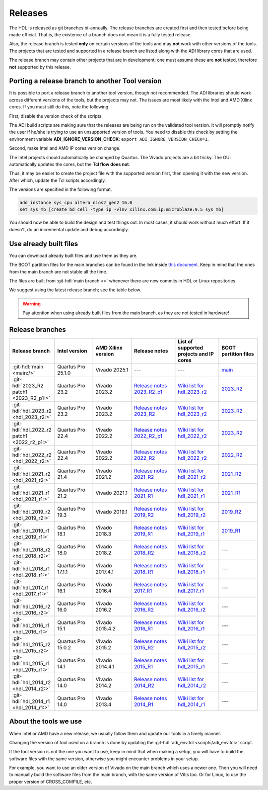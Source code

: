 .. _releases:

Releases
===============================================================================

The HDL is released as git branches bi-annually. The release branches
are created first and then tested before being made official. That is,
the existence of a branch does not mean it is a fully tested release.

Also, the release branch is tested **only** on certain versions of the tools
and may **not** work with other versions of the tools.
The projects that are tested and supported in a release branch are listed
along with the ADI library cores that are used.

The release branch may contain other projects that are in development;
one must assume these are **not** tested, therefore **not** supported by
this release.

Porting a release branch to another Tool version
-------------------------------------------------------------------------------

It is possible to port a release branch to another tool version, though
not recommended. The ADI libraries should work across different versions
of the tools, but the projects may not. The issues are most likely with
the Intel and AMD Xilinx cores. If you must still do this, note the
following:

First, disable the version check of the scripts.

The ADI build scripts are making sure that the releases are being run on
the validated tool version. It will promptly notify the user if he/she is
trying to use an unsupported version of tools. You need to disable
this check by setting the environment variable **ADI_IGNORE_VERSION_CHECK**:
``export ADI_IGNORE_VERSION_CHECK=1``.

Second, make Intel and AMD IP cores version change.

The Intel projects should automatically be changed by Quartus. The
Vivado projects are a bit tricky. The GUI automatically updates the
cores, but the **Tcl flow does not**.

Thus, it may be easier to create the project file with the supported version
first, then opening it with the new version.
After which, update the Tcl scripts accordingly.

The versions are specified in the following format.

.. code-block:: tcl

   add_instance sys_cpu altera_nios2_gen2 16.0
   set sys_mb [create_bd_cell -type ip -vlnv xilinx.com:ip:microblaze:9.5 sys_mb]

You should now be able to build the design and test things out. In most
cases, it should work without much effort. If it doesn't, do an
incremental update and debug accordingly.

Use already built files
-------------------------------------------------------------------------------

You can download already built files and use them as they are.

The BOOT partition files for the main branches can be found in the link inside
`this document <https://swdownloads.analog.com/cse/boot_partition_files/main/latest_boot.txt>`__.
Keep in mind that the ones from the main branch are not stable all the time.

The files are built from :git-hdl:`main branch <>` whenever there are new
commits in HDL or Linux repositories.

We suggest using the latest release branch; see the table below.

.. warning::

   Pay attention when using already built files from the main branch, as they
   are not tested in hardware!

Release branches
-------------------------------------------------------------------------------

.. list-table::
   :widths: 16 16 16 18 18 16
   :header-rows: 1

   * - Release branch
     - Intel version
     - AMD Xilinx version
     - Release notes
     - List of supported projects and IP cores
     - BOOT partition files
   * - :git-hdl:`main <main:/>`
     - Quartus Pro 25.1.0
     - Vivado 2025.1
     - ---
     - ---
     - `main <https://swdownloads.analog.com/cse/boot_partition_files/main/latest_boot.txt>`__
   * - :git-hdl:`2023_R2 patch1 <2023_R2_p1:>`
     - Quartus Pro 23.2
     - Vivado 2023.2
     - `Release notes 2023_R2_p1 <https://github.com/analogdevicesinc/hdl/releases/tag/2023_R2_p1>`__
     - `Wiki list for hdl_2023_r2 <https://wiki.analog.com/resources/fpga/docs/hdl/downloads_2023_r2>`__
     - `2023_R2 <https://swdownloads.analog.com/cse/boot_partition_files/2023_r2/latest_boot.txt>`__
   * - :git-hdl:`hdl_2023_r2 <hdl_2023_r2:>`
     - Quartus Pro 23.2
     - Vivado 2023.2
     - `Release notes 2023_R2 <https://github.com/analogdevicesinc/hdl/releases/tag/2023_R2>`__
     - `Wiki list for hdl_2023_r2 <https://wiki.analog.com/resources/fpga/docs/hdl/downloads_2023_r2>`__
     - `2023_R2 <https://swdownloads.analog.com/cse/boot_partition_files/2023_r2/latest_boot.txt>`__
   * - :git-hdl:`hdl_2022_r2 patch1 <2022_r2_p1:>`
     - Quartus Pro 22.4
     - Vivado 2022.2
     - `Release notes 2022_R2_p1 <https://github.com/analogdevicesinc/hdl/releases/tag/2022_r2_p1>`__
     - `Wiki list for hdl_2022_r2 <https://wiki.analog.com/resources/fpga/docs/hdl/downloads_2022_r2>`__
     - `2023_R2 <https://swdownloads.analog.com/cse/boot_partition_files/2022_r2/latest_boot.txt>`__
   * - :git-hdl:`hdl_2022_r2 <hdl_2022_r2:>`
     - Quartus Pro 22.4
     - Vivado 2022.2
     - `Release notes 2022_R2 <https://github.com/analogdevicesinc/hdl/releases/tag/2022_R2>`__
     - `Wiki list for hdl_2022_r2 <https://wiki.analog.com/resources/fpga/docs/hdl/downloads_2022_r2>`__
     - `2022_R2 <https://swdownloads.analog.com/cse/boot_partition_files/2022_r2/latest_boot.txt>`__
   * - :git-hdl:`hdl_2021_r2 <hdl_2021_r2:>`
     - Quartus Pro 21.4
     - Vivado 2021.2
     - `Release notes 2021_R2 <https://github.com/analogdevicesinc/hdl/releases/tag/2021_R2>`__
     - `Wiki list for hdl_2021_r2 <https://wiki.analog.com/resources/fpga/docs/hdl/downloads_2021_r2>`__
     - `2021_R2 <https://swdownloads.analog.com/cse/boot_partition_files/2021_r2/latest_boot.txt>`__
   * - :git-hdl:`hdl_2021_r1 <hdl_2021_r1:>`
     - Quartus Pro 21.2
     - Vivado 2021.1
     - `Release notes 2021_R1 <https://github.com/analogdevicesinc/hdl/releases/tag/2021_R1>`__
     - `Wiki list for hdl_2021_r1 <https://wiki.analog.com/resources/fpga/docs/hdl/downloads_2021_r1>`__
     - `2021_R1 <https://swdownloads.analog.com/cse/boot_partition_files/2021_r1/latest_boot.txt>`__
   * - :git-hdl:`hdl_2019_r2 <hdl_2019_r2:>`
     - Quartus Pro 19.3
     - Vivado 2019.1
     - `Release notes 2019_R2 <https://github.com/analogdevicesinc/hdl/releases/tag/2019_R2>`__
     - `Wiki list for hdl_2019_r2 <https://wiki.analog.com/resources/fpga/docs/hdl/downloads_2019_r2>`__
     - `2019_R2 <https://swdownloads.analog.com/cse/boot_partition_files/2019_r2/latest_boot.txt>`__
   * - :git-hdl:`hdl_2019_r1 <hdl_2019_r1:>`
     - Quartus Pro 18.1
     - Vivado 2018.3
     - `Release notes 2019_R1 <https://github.com/analogdevicesinc/hdl/releases/tag/2019_R1>`__
     - `Wiki list for hdl_2019_r1 <https://wiki.analog.com/resources/fpga/docs/hdl/downloads_2019_r1>`__
     - `2019_R1 <https://swdownloads.analog.com/cse/boot_partition_files/2019_r1/latest_boot.txt>`__
   * - :git-hdl:`hdl_2018_r2 <hdl_2018_r2:>`
     - Quartus Pro 18.0
     - Vivado 2018.2
     - `Release notes 2018_R2 <https://github.com/analogdevicesinc/hdl/releases/tag/2018_R2>`__
     - `Wiki list for hdl_2018_r2 <https://wiki.analog.com/resources/fpga/docs/hdl/downloads_2018_r2>`__
     - ---
   * - :git-hdl:`hdl_2018_r1 <hdl_2018_r1:>`
     - Quartus Pro 17.1.1
     - Vivado 2017.4.1
     - `Release notes 2018_R1 <https://github.com/analogdevicesinc/hdl/releases/tag/2018_R1>`__
     - `Wiki list for hdl_2018_r1 <https://wiki.analog.com/resources/fpga/docs/hdl/downloads_2018_r1>`__
     - ---
   * - :git-hdl:`hdl_2017_r1 <hdl_2017_r1:>`
     - Quartus Pro 16.1
     - Vivado 2016.4
     - `Release notes 2017_R1 <https://github.com/analogdevicesinc/hdl/releases/tag/2017_R1>`__
     - `Wiki list for hdl_2017_r1 <https://wiki.analog.com/resources/fpga/docs/hdl/downloads_2017_r1>`__
     - ---
   * - :git-hdl:`hdl_2016_r2 <hdl_2016_r2:>`
     - Quartus Pro 16.0
     - Vivado 2016.2
     - `Release notes 2016_R2 <https://github.com/analogdevicesinc/hdl/releases/tag/2016_R2>`__
     - `Wiki list for hdl_2016_r2 <https://wiki.analog.com/resources/fpga/docs/hdl/downloads_2016_r2>`__
     - ---
   * - :git-hdl:`hdl_2016_r1 <hdl_2016_r1:>`
     - Quartus Pro 15.1
     - Vivado 2015.4.2
     - `Release notes 2016_R1 <https://github.com/analogdevicesinc/hdl/releases/tag/2016_R1>`__
     - `Wiki list for hdl_2016_r1 <https://wiki.analog.com/resources/fpga/docs/hdl/downloads_2016_r1>`__
     - ---
   * - :git-hdl:`hdl_2015_r2 <hdl_2015_r2:>`
     - Quartus Pro 15.0.2
     - Vivado 2015.2
     - `Release notes 2015_R2 <https://github.com/analogdevicesinc/hdl/releases/tag/2015_R2>`__
     - `Wiki list for hdl_2015_r2 <https://wiki.analog.com/resources/fpga/docs/hdl/downloads_2015_r2>`__
     - ---
   * - :git-hdl:`hdl_2015_r1 <hdl_2015_r1:>`
     - Quartus Pro 14.1
     - Vivado 2014.4.1
     - `Release notes 2015_R1 <https://github.com/analogdevicesinc/hdl/releases/tag/2015_R1>`__
     - `Wiki list for hdl_2015_r1 <https://wiki.analog.com/resources/fpga/docs/hdl/downloads_2015_r1>`__
     - ---
   * - :git-hdl:`hdl_2014_r2 <hdl_2014_r2:>`
     - Quartus Pro 14.0
     - Vivado 2014.2
     - `Release notes 2014_R2 <https://github.com/analogdevicesinc/hdl/releases/tag/2014_R2>`__
     - `Wiki list for hdl_2014_r2 <https://wiki.analog.com/resources/fpga/docs/hdl/downloads_2014_r2>`__
     - ---
   * - :git-hdl:`hdl_2014_r1 <hdl_2014_r1:>`
     - Quartus Pro 14.0
     - Vivado 2013.4
     - `Release notes 2014_R1 <https://github.com/analogdevicesinc/hdl/releases/tag/2014_R1>`__
     - `Wiki list for hdl_2014_r1 <https://wiki.analog.com/resources/fpga/docs/hdl/downloads_2014_r1>`__
     - ---

About the tools we use
-------------------------------------------------------------------------------

When Intel or AMD have a new release, we usually follow them and update our
tools in a timely manner.

Changing the version of tool used on a branch is done by updating the
:git-hdl:`adi_env.tcl <scripts/adi_env.tcl>` script.

If the tool version is not the one you want to use, keep in mind that when
making a setup, you will have to build the software files with the same
version, otherwise you might encounter problems in your setup.

For example, you want to use an older version of Vivado on the main branch
which uses a newer one. Then you will need to manually build the software
files from the main branch, with the same version of Vitis too. Or for
Linux, to use the proper version of CROSS_COMPILE, etc.

